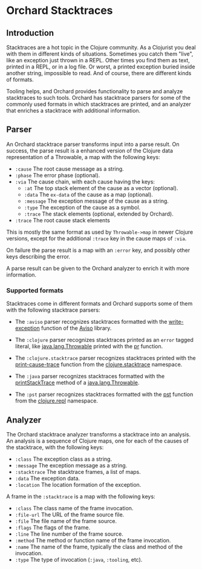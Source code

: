 * Orchard Stacktraces

** Introduction

Stacktraces are a hot topic in the Clojure community. As a Clojurist
you deal with them in different kinds of situations. Sometimes you
catch them "live", like an exception just thrown in a REPL. Other times
you find them as text, printed in a REPL, or in a log file. Or worst,
a printed exception buried inside another string, impossible to
read. And of course, there are different kinds of formats.

Tooling helps, and Orchard provides functionality to parse and analyze
stacktraces to such tools. Orchard has stacktrace parsers for some of
the commonly used formats in which stacktraces are printed, and an
analyzer that enriches a stacktrace with additional information.

** Parser

An Orchard stacktrace parser transforms input into a parse result. On
success, the parse result is a enhanced version of the Clojure data
representation of a Throwable, a map with the following keys:

- =:cause= The root cause message as a string.
- =:phase= The error phase (optional).
- =:via= The cause chain, with each cause having the keys:
  - =:at= The top stack element of the cause as a vector (optional).
  - =:data= The =ex-data= of the cause as a map (optional).
  - =:message= The exception message of the cause as a string.
  - =:type= The exception of the cause as a symbol.
  - =:trace= The stack elements (optional, extended by Orchard).
- =:trace=  The root cause stack elements

This is mostly the same format as used by =Throwable->map= in newer
Clojure versions, except for the additional =:trace= key in the cause
maps of =:via=.

On failure the parse result is a map with an =:error= key, and
possibly other keys describing the error.

A parse result can be given to the Orchard analyzer to enrich it with
more information.

*** Supported formats

Stacktraces come in different formats and Orchard supports some of
them with the following stacktrace parsers:

- The =:aviso= parser recognizes stacktraces formatted with the
  [[https://ioavisopretty.readthedocs.io/en/latest/exceptions.html][write-exception]] function of the [[https://github.com/AvisoNovate/pretty][Aviso]] library.

- The =:clojure= parser recognizes stacktraces printed as an =error=
  tagged literal, like [[https://docs.oracle.com/javase/8/docs/api/java/lang/Throwable.html][java.lang.Throwable]] printed with the [[https://clojure.github.io/clojure/branch-master/clojure.core-api.html#clojure.core/pr][pr]]
  function.

- The =:clojure.stacktrace= parser recognizes stacktraces printed with
  the [[https://clojure.github.io/clojure/branch-master/clojure.stacktrace-api.html#clojure.stacktrace/print-cause-trace][print-cause-trace]] function from the [[https://clojure.github.io/clojure/branch-master/clojure.stacktrace-api.html][clojure.stacktrace]]
  namespace.

- The =:java= parser recognizes stacktraces formatted with the
  [[https://docs.oracle.com/javase/8/docs/api/java/lang/Throwable.html#printStackTrace--][printStackTrace]] method of a [[https://docs.oracle.com/javase/8/docs/api/java/lang/Throwable.html][java.lang.Throwable]].

- The =:pst= parser recognizes stacktraces formatted with the [[https://clojure.github.io/clojure/branch-master/clojure.repl-api.html#clojure.repl/pst][pst]]
  function from the [[https://clojure.github.io/clojure/branch-master/clojure.repl-api.html][clojure.repl]] namespace.

** Analyzer

The Orchard stacktrace analyzer transforms a stacktrace into an
analysis. An analysis is a sequence of Clojure maps, one for each of
the causes of the stacktrace, with the following keys:

- =:class= The exception class as a string.
- =:message= The exception message as a string.
- =:stacktrace= The stacktrace frames, a list of maps.
- =:data= The exception data.
- =:location= The location formation of the exception.

A frame in the =:stacktrace= is a map with the following keys:

- =:class= The class name of the frame invocation.
- =:file-url= The URL of the frame source file.
- =:file= The file name of the frame source.
- =:flags= The flags of the frame.
- =:line= The line number of the frame source.
- =:method= The method or function name of the frame invocation.
- =:name= The name of the frame, typically the class and method of the invocation.
- =:type= The type of invocation (=:java=, =:tooling=, etc).
